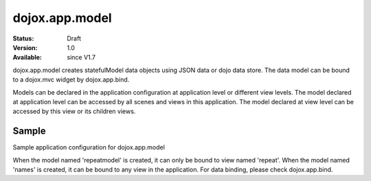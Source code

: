 .. _dojox/app/model:

dojox.app.model
================

:Status: Draft
:Version: 1.0
:Available: since V1.7


dojox.app.model creates statefulModel data objects using JSON data or dojo data store. The data model can be bound to a dojox.mvc widget by dojox.app.bind.

Models can be declared in the application configuration at application level or different view levels. The model declared at application level can be accessed by all scenes and views in this application. The model declared at view level can be accessed by this view or its children views.

==============
Sample
==============
Sample application configuration for dojox.app.model

.. js ::

  // Define stores for dojox.app data model
  "stores": {
    "namesStore":{
      "type": "dojo.store.Memory",
      "params": {
        "data": "modelApp.names"
      }
    },
    "repeatStore":{
      "type": "dojo.store.Memory",
      "params": {
        "data": "modelApp.repeatData"
      }
    }
  },
  
  // Define data models for dojox.app.bind
  "models": {
    "names": {
      "params":{
        "store": {"$ref":"#stores.namesStore"}
      }
    }
  },
  
  // Define views and their associated models
  "views":{
    "repeat": {
      "type": "dojox.app.view",
      "models": {
        "repeatmodel": {
          "params":{
            "store": {"$ref":"#stores.repeatStore"}
          }
        }
      },
      "template": "views/repeat.html",
      "dependencies":["dojox/mobile/TextBox"],
    }
  }

When the model named 'repeatmodel' is created, it can only be bound to view named 'repeat'. When the model named 'names' is created, it can be bound to any view in the application. For data binding, please check dojox.app.bind.
